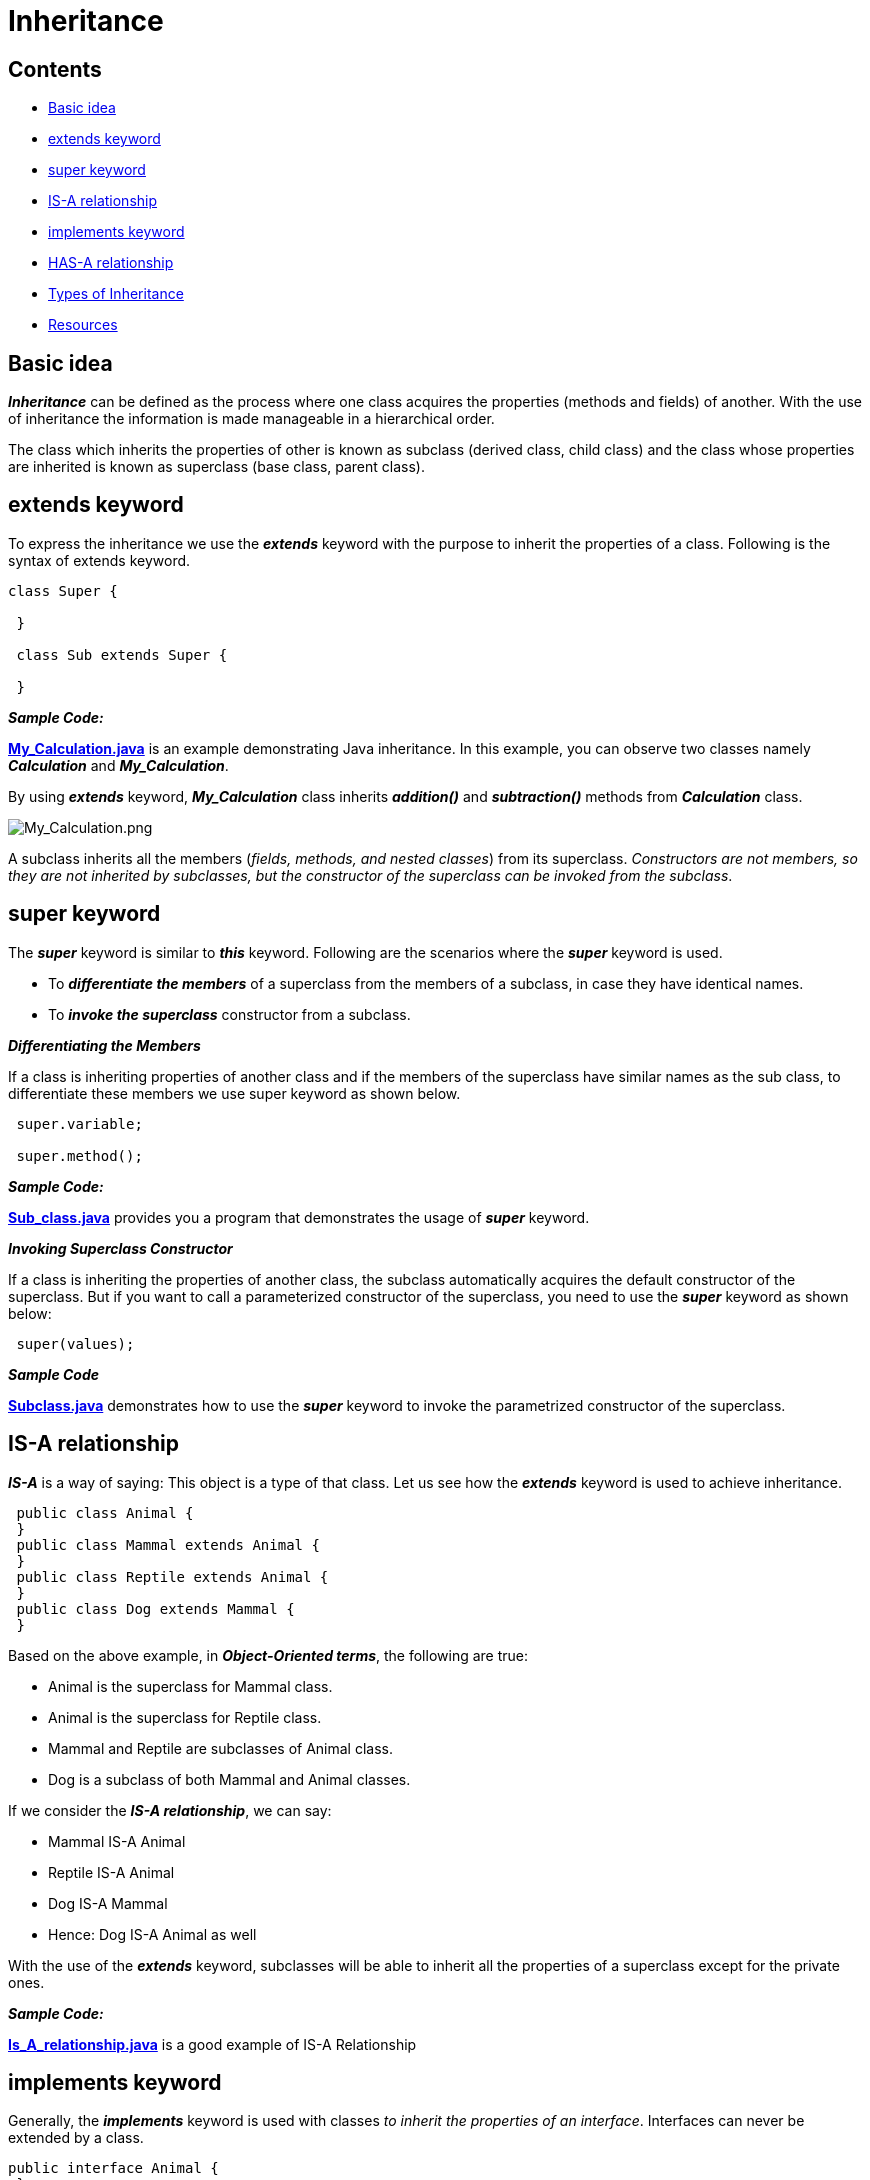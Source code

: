 = Inheritance

== Contents

* <<basic-idea,Basic idea>>
* <<extends-keyword,extends keyword>>
* <<super-keyword,super keyword>>
* <<is-a-relationship,IS-A relationship>>
* <<implements-keyword,implements keyword>>
* <<has-a-relationship,HAS-A relationship>>
* <<types-of-Inheritance,Types of Inheritance>>
* <<resources,Resources>>

[[basic-idea]]
== Basic idea

****
*_Inheritance_* can be defined as the process where one class acquires the properties (methods and fields) of another. With the use of inheritance the information is made manageable
in a hierarchical order.

The class which inherits the properties of other is known as subclass (derived class, child class) and the class whose properties are inherited is known as superclass (base class,
parent class).
****

[[extends-keyword]]
== extends keyword

****
To express the inheritance we use the *_extends_* keyword with the purpose to inherit the properties of a class. Following is the syntax of extends keyword.

[source,java]
----
class Super {

 }

 class Sub extends Super {

 }
----


*_Sample Code:_*

*link:My_Calculation.java[]* is an example demonstrating Java inheritance. In this example, you can observe two classes namely *_Calculation_* and *_My_Calculation_*.

By using *_extends_* keyword, *_My_Calculation_* class inherits *_addition()_* and *_subtraction()_* methods from *_Calculation_* class.

image:../../resources/Inheritance/My_Calculation.png[My_Calculation.png]

A subclass inherits all the members (_fields, methods, and nested classes_) from its superclass. _Constructors are not members, so they are not inherited by subclasses, but the constructor of the
superclass can be invoked from the subclass_.
****

[[super-keyword]]
== super keyword

****
The *_super_* keyword is similar to *_this_* keyword. Following are the scenarios where the *_super_* keyword is used.

 - To *_differentiate the members_* of a superclass from the members of a subclass, in case they have identical names.
 - To *_invoke the superclass_* constructor from a subclass.
****

*_Differentiating the Members_*

****
If a class is inheriting properties of another class and if the members of the superclass have similar names as the sub class, to differentiate these members we use super keyword as shown
below.

[source,java]
----
 super.variable;

 super.method();
----

*_Sample Code:_*

*link:Sub_class.java[]* provides you a program that demonstrates the usage of *_super_* keyword.
****

*_Invoking Superclass Constructor_*

****
If a class is inheriting the properties of another class, the subclass automatically acquires the default constructor of the superclass. But if you want to call a parameterized constructor of the
superclass, you need to use the *_super_* keyword as shown below:

[source,java]
----
 super(values);
----
*_Sample Code_*

*link:Subclass.java[]* demonstrates how to use the *_super_* keyword to invoke the parametrized constructor of the superclass.
****

[[is-a-relationship]]
== IS-A relationship

****
*_IS-A_* is a way of saying: This object is a type of that class. Let us see how the *_extends_* keyword is used to achieve inheritance.

[source,java]
----
 public class Animal {
 }
 public class Mammal extends Animal {
 }
 public class Reptile extends Animal {
 }
 public class Dog extends Mammal {
 }
----

Based on the above example, in *_Object-Oriented terms_*, the following are true:

 - Animal is the superclass for Mammal class.
 - Animal is the superclass for Reptile class.
 - Mammal and Reptile are subclasses of Animal class.
 - Dog is a subclass of both Mammal and Animal classes.

If we consider the *_IS-A relationship_*, we can say:

 - Mammal IS-A Animal
 - Reptile IS-A Animal
 - Dog IS-A Mammal
 - Hence: Dog IS-A Animal as well

With the use of the *_extends_* keyword, subclasses will be able to inherit all the properties of a superclass except for the private ones.

*_Sample Code:_*

*link:Is_A_relationship.java[]* is a good example of IS-A Relationship
****

[[implements-keyword]]
== implements keyword

****
Generally, the *_implements_* keyword is used with classes _to inherit the properties of an interface_. Interfaces can never be extended by a class.

[source,java]
----
public interface Animal {
 }
 public class Mammal implements Animal {
 }
 public class Dog extends Mammal {
 }
----

*_Sample Code:_*

*link:Implements_Example.java[]* is a good example of using *_implements_* keyword to show the inheritance.
****

[[has-a-relationship]]
== HAS-A relationship

****
These relationships are mainly based on behavior. This determines whether a certain class HAS-A certain thing/function/capability. This relationship helps to reduce duplication of code as well as bugs.

[source,java]
----
public class Vehicle {

}

public class Speed {

}

public class Van extends Vehicle {
 private Speed sp;
}
----

This shows that class Van HAS-A Speed. By having a separate class for Speed, we do not have to put the entire code that belongs to speed inside the Van class, which makes it possible to reuse the
Speed class in multiple applications.

In Object-Oriented feature, the users do not need to bother about which object is doing the real work. To achieve this, the *_Van.class_* hides the implementation details from the users of the *_Van.class_*. So, basically what happens is users would ask the *_Van.class_* to do a certain action and the *_Van.class_* will either do the work by itself or ask another class to perform the action.
****

[[types-of-Inheritance]]
== Types of Inheritance

****
There are various types of inheritance as demonstrated figure below:

image:../../resources/Inheritance/Types_of_Inheritance.png[Types_of_Inheritance.png]

A very important fact to remember is that Java does not support multiple inheritance. This means that a class cannot extend more than one class. Therefore, following is illegal and will not compile:

[source,java]
----
 public class extends Animal, Mammal {

 }
----

However, a class can implement one or more interfaces, which has allowed Java to overcome the impossibility of multiple classes inheritance.
****

[[resources]]
== Resources

****
- https://www.tutorialspoint.com/java/java_inheritance.htm[Java - Inheritance]
- https://www.baeldung.com/java-inheritance[Guide to Inheritance in Java]
- https://www.youtube.com/watch?v=Zs342ePFvRI[Inheritance in Java - YT video]
- https://www.youtube.com/watch?v=C3B5IIlt4-0[When not to use inheritance - YT video]
****